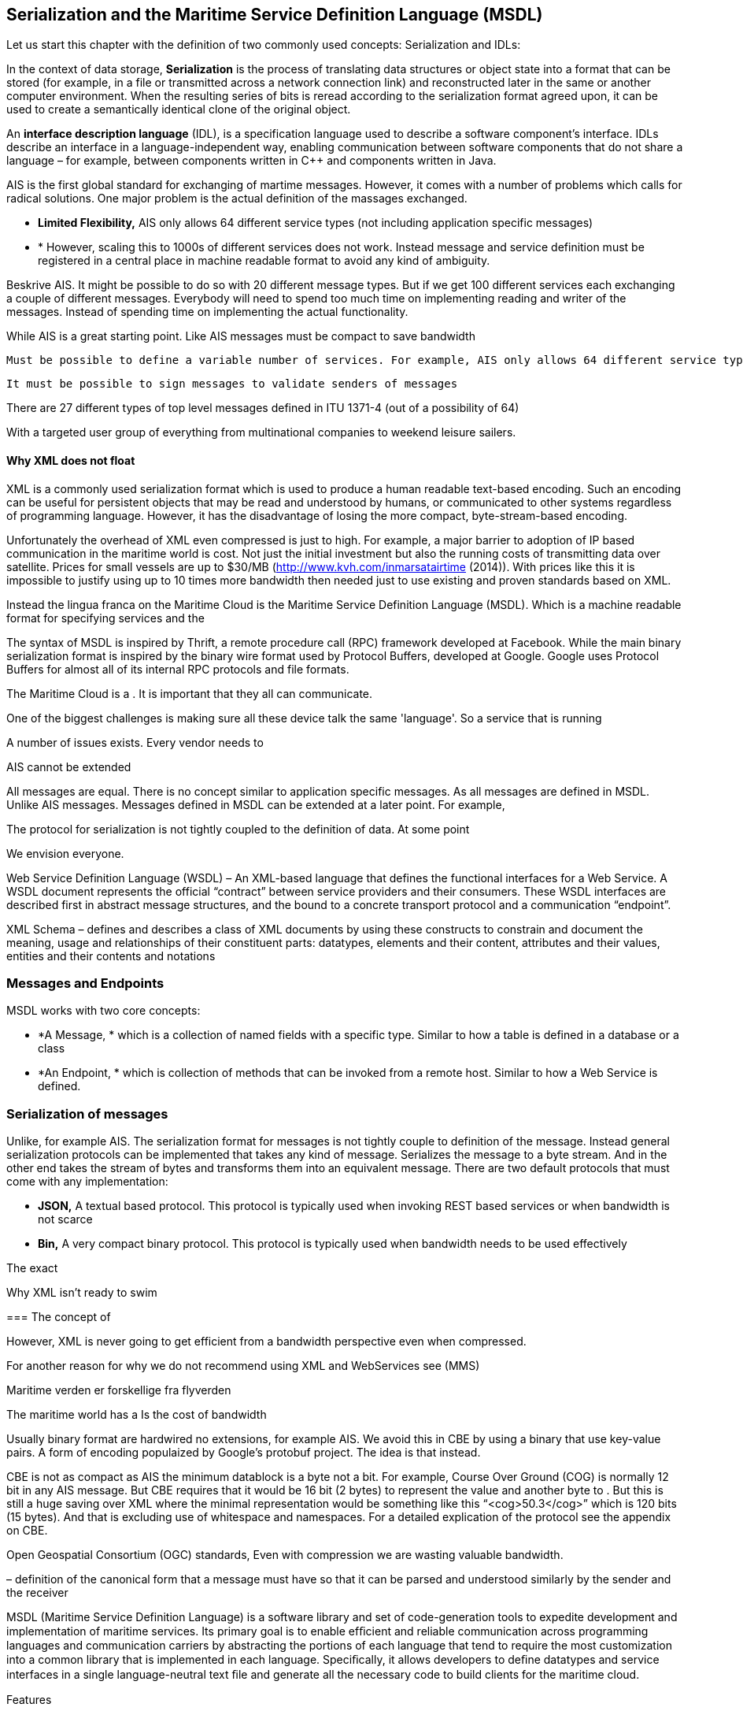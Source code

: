 == Serialization and the Maritime Service Definition Language (MSDL)
Let us start this chapter with the definition of two commonly used concepts: Serialization and IDLs:

In the context of data storage, *Serialization* is the process of translating data structures or object state into a format that can be stored (for example, in a file or transmitted across a network connection link) and reconstructed later in the same or another computer environment. When the resulting series of bits is reread according to the serialization format agreed upon, it can be used to create a semantically identical clone of the original object.

An *interface description language* (IDL), is a specification language used to describe a software component's interface. IDLs describe an interface in a language-independent way, enabling communication between software components that do not share a language – for example, between components written in C++ and components written in Java.

AIS is the first global standard for exchanging of martime messages. However, it comes with a number of problems which calls for radical solutions.
One major problem is the actual definition of the massages exchanged.



* *Limited Flexibility,* AIS only allows 64 different service types (not including application specific messages)
* *
However, scaling this to 1000s of different services does not work. Instead message and service definition must be registered in a central place in machine readable format to avoid any kind of ambiguity.

Beskrive AIS. It might be possible to do so with 20 different message types. But if we get 100 different services each exchanging a couple of different messages. Everybody will need to spend too much time on implementing reading and writer of the messages. Instead of spending time on implementing the actual functionality.

While AIS is a great starting point.
  Like AIS messages must be compact to save bandwidth

  Must be possible to define a variable number of services. For example, AIS only allows 64 different service types (not including application specific messages)

  It must be possible to sign messages to validate senders of messages

There are 27 different types of top level messages defined in ITU 1371-4 (out of a possibility of 64)

With a targeted user group of everything from multinational companies to weekend leisure sailers.


==== Why XML does not float 
XML is a commonly used  serialization format which is used to produce a human readable text-based encoding. Such an encoding can be useful for persistent objects that may be read and understood by humans, or communicated to other systems regardless of programming language. However, it has the disadvantage of losing the more compact, byte-stream-based encoding.

Unfortunately the overhead of XML even compressed is just to high.  
For example, a major barrier to adoption of IP based communication in the maritime world is cost. Not just the initial investment but also the running costs of transmitting data over satellite. Prices for small vessels are up to $30/MB (http://www.kvh.com/inmarsatairtime (2014)). With prices like this it is impossible to justify using up to 10 times more bandwidth then needed just to use existing and proven standards based on XML. 

Instead the lingua franca on the Maritime Cloud is the Maritime Service Definition Language (MSDL). Which is a machine readable format
for specifying services and the 


The syntax of MSDL is inspired by Thrift, a remote procedure call (RPC) framework developed at Facebook.
While the main binary serialization format is inspired by the binary wire format used by Protocol Buffers, developed at Google.
Google uses Protocol Buffers for almost all of its internal RPC protocols and file formats.


The Maritime Cloud is a . It is important that they all can communicate.

One of the biggest challenges is making sure all these device talk the same 'language'. So a service that is running 

A number of issues exists.
Every vendor needs to 

AIS cannot be extended

All messages are equal. There is no concept similar to application specific messages. As all messages are defined in MSDL.
Unlike AIS messages. Messages defined in MSDL can be extended at a later point. For example, 

The protocol for serialization is not tightly coupled to the definition of data. At some point

We envision everyone.

Web Service Definition Language (WSDL) – An XML-based language that defines the 
functional interfaces for a Web Service. A WSDL document represents the official “contract” 
between service providers and their consumers. These WSDL interfaces are described first in 
abstract message structures, and the bound to a concrete transport protocol and a communication 
“endpoint”. 

XML Schema – defines and describes a class of XML documents by using these constructs to 
constrain and document the meaning, usage and relationships of their constituent parts: 
datatypes, elements and their content, attributes and their values, entities and their contents and 
notations 


=== Messages and Endpoints
MSDL works with two core concepts:

* *A Message, * which is a collection of named fields with a specific type. Similar to how a table is defined in a database or a class
* *An Endpoint, * which is collection of methods that can be invoked from a remote host. Similar to how a Web Service is defined.


=== Serialization of messages
Unlike, for example AIS. The serialization format for messages is not tightly couple to definition of the message.
Instead general serialization protocols can be implemented that takes any kind of message. Serializes the message to a byte stream.
And in the other end takes the stream of bytes and transforms them into an equivalent message.
There are two default protocols that must come with any implementation:

* *JSON,* A textual based protocol. This protocol is typically used when invoking REST based services or when bandwidth is not scarce

* *Bin,* A very compact binary protocol. This protocol is typically used when bandwidth needs to be used effectively

The exact 


Why XML isn't ready to swim

===
The concept of 


However, XML is never going to get efficient from a bandwidth perspective even when compressed.

For another reason for why we do not recommend using XML and WebServices see (MMS)

Maritime verden er forskellige fra flyverden
 
The maritime world has a 
Is the cost of bandwidth

Usually binary format are hardwired no extensions, for example AIS.
We avoid this in CBE by using a binary that use key-value pairs. A form of encoding populaized by Google's protobuf project. The idea is that instead.

CBE is not as compact as AIS the minimum datablock is a byte not a bit. For example, Course Over Ground (COG) is normally 12 bit in any AIS message. But CBE requires that it would be 16 bit (2 bytes) to represent the value and another byte to . But this is still a huge saving over XML where the minimal representation would be something like this “<cog>50.3</cog>” which is 120 bits (15 bytes). And that is excluding use of whitespace and namespaces. For a detailed explication of the protocol see the appendix on CBE. 

Open Geospatial Consortium (OGC) standards, 
Even with compression we are wasting valuable bandwidth.

– definition of the canonical form that a message must have so that it can be 
parsed and understood similarly by the sender and the receiver 

MSDL (Maritime Service Definition Language) is a software library and set of code-generation tools to expedite development and implementation of maritime services. Its primary goal is to enable efﬁcient and reliable communication across programming languages and communication carriers by abstracting the portions of each language that tend to require the most customization into a common library that is implemented in each language. Speciﬁcally, it allows developers to deﬁne datatypes and service interfaces in a single language-neutral text ﬁle and generate all the necessary code to build clients for the maritime cloud.

Features

* Carrier Neutral Serialization: Messages are serialized as byte streams and be transported over any carrier such as application specific messages in AIS, NAVTEX or Maritime Messageing Service (MMS).
* Language Neutral: Services defined in MSDL files can be used from any programming language. As long as the basic Maritime Cloud library is available on the platform
* Future-Proof: Messages can easily be extended in the future with new fields. Allowing easily evolvement of services. 
* Simple: MSDL is a simple format for defining services, even non-technical people can develop services using the language.
* Unambiguous: By defining all services in a single file shared among all parties. Making it available from a central hub. 
Efficient: By knowing binary serialization because we know the format of messages/services




=== Versioning
Messages and services defined MSDL is robust in the face of versioning and data definition changes. This is critical, for example, to enable staged rollouts of changes to deployed services. The system must be able to support reading of old data from log files, as well as requests from out-of-date clients to new servers, and vice versa.


Non-features
  The following features are not supported (and probably never will):
  message inheritance - Use message composition instead
  polymorphism - As there is no inheritance, polymorphism is also not supported
  overloading - All methods within an endpoint must be uniquely named
  heterogeneous containers - All items in a container (set, list, map) must be of the same type
